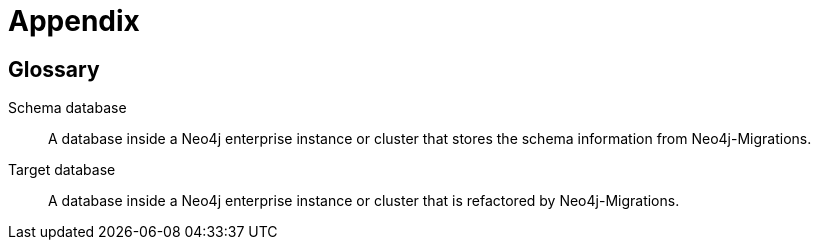 :numbered!:

[[appendix]]
= Appendix

== Glossary

Schema database:: A database inside a Neo4j enterprise instance or cluster that stores the schema information from Neo4j-Migrations.
Target database:: A database inside a Neo4j enterprise instance or cluster that is refactored by Neo4j-Migrations.
